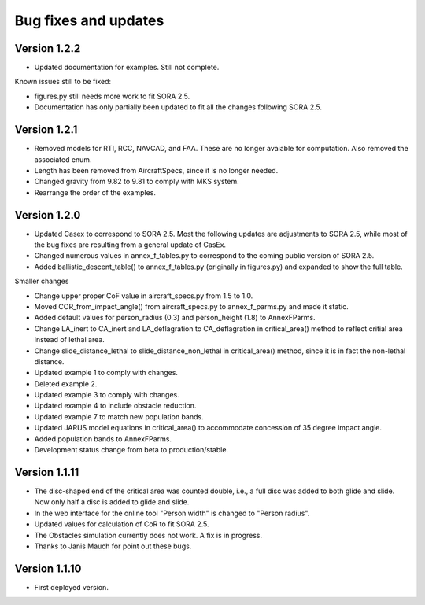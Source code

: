 Bug fixes and updates
=====================

Version 1.2.2
-------------

* Updated documentation for examples. Still not complete.

Known issues still to be fixed:

* figures.py still needs more work to fit SORA 2.5.
* Documentation has only partially been updated to fit all the changes following SORA 2.5.


Version 1.2.1
-------------

* Removed models for RTI, RCC, NAVCAD, and FAA. These are no longer avaiable for computation. Also removed the associated enum.
* Length has been removed from AircraftSpecs, since it is no longer needed.
* Changed gravity from 9.82 to 9.81 to comply with MKS system.
* Rearrange the order of the examples.


Version 1.2.0
-------------

* Updated Casex to correspond to SORA 2.5. Most the following updates are adjustments to SORA 2.5, while most of the bug fixes are resulting from a general update of CasEx.
* Changed numerous values in annex_f_tables.py to correspond to the coming public version of SORA 2.5.
* Added ballistic_descent_table() to annex_f_tables.py (originally in figures.py) and expanded to show the full table.

Smaller changes

* Change upper proper CoF value in aircraft_specs.py from 1.5 to 1.0.
* Moved COR_from_impact_angle() from aircraft_specs.py to annex_f_parms.py and made it static.
* Added default values for person_radius (0.3) and person_height (1.8) to AnnexFParms.
* Change LA_inert to CA_inert and LA_deflagration to CA_deflagration in critical_area() method to reflect critial area instead of lethal area.
* Change slide_distance_lethal to slide_distance_non_lethal in critical_area() method, since it is in fact the non-lethal distance.
* Updated example 1 to comply with changes.
* Deleted example 2.
* Updated example 3 to comply with changes.
* Updated example 4 to include obstacle reduction.
* Updated example 7 to match new population bands.
* Updated JARUS model equations in critical_area() to accommodate concession of 35 degree impact angle.
* Added population bands to AnnexFParms.
* Development status change from beta to production/stable.

Version 1.1.11
--------------

* The disc-shaped end of the critical area was counted double, i.e., a full disc was added to both glide and slide. Now only half a disc is added to glide and slide.
* In the web interface for the online tool "Person width" is changed to "Person radius".
* Updated values for calculation of CoR to fit SORA 2.5.
* The Obstacles simulation currently does not work. A fix is in progress.
* Thanks to Janis Mauch for point out these bugs.

Version 1.1.10
--------------
* First deployed version.